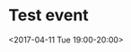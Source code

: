 * Test event
:PROPERTIES:
:ID:       3d0d2957-51f9-4e36-bb67-662caaa03f52
:END:
<2017-04-11 Tue 19:00-20:00>
